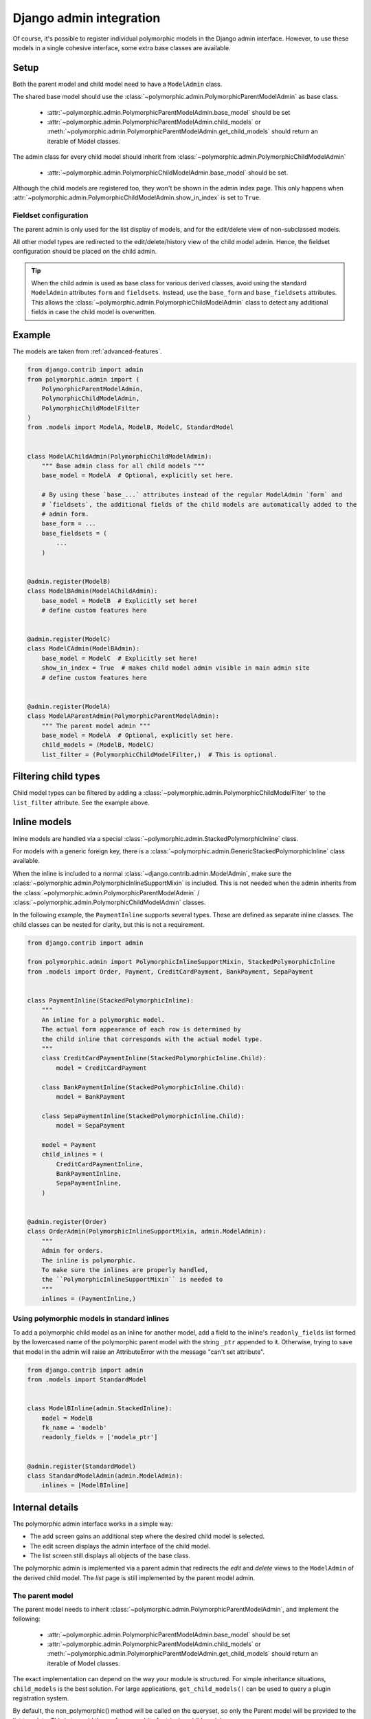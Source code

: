 Django admin integration
========================

Of course, it's possible to register individual polymorphic models in the Django admin interface.
However, to use these models in a single cohesive interface, some extra base classes are available.

Setup
-----

Both the parent model and child model need to have a ``ModelAdmin`` class.

The shared base model should use the :class:`~polymorphic.admin.PolymorphicParentModelAdmin` as base
class.

 * :attr:`~polymorphic.admin.PolymorphicParentModelAdmin.base_model` should be set
 * :attr:`~polymorphic.admin.PolymorphicParentModelAdmin.child_models` or
   :meth:`~polymorphic.admin.PolymorphicParentModelAdmin.get_child_models` should return an iterable
   of Model classes.

The admin class for every child model should inherit from
:class:`~polymorphic.admin.PolymorphicChildModelAdmin`

 * :attr:`~polymorphic.admin.PolymorphicChildModelAdmin.base_model` should be set.

Although the child models are registered too, they won't be shown in the admin index page.
This only happens when :attr:`~polymorphic.admin.PolymorphicChildModelAdmin.show_in_index` is set to
``True``.

Fieldset configuration
~~~~~~~~~~~~~~~~~~~~~~

The parent admin is only used for the list display of models,
and for the edit/delete view of non-subclassed models.

All other model types are redirected to the edit/delete/history view of the child model admin.
Hence, the fieldset configuration should be placed on the child admin.

.. tip::
    When the child admin is used as base class for various derived classes, avoid using
    the standard ``ModelAdmin`` attributes ``form`` and ``fieldsets``.
    Instead, use the ``base_form`` and ``base_fieldsets`` attributes.
    This allows the :class:`~polymorphic.admin.PolymorphicChildModelAdmin` class
    to detect any additional fields in case the child model is overwritten.

.. versionchanged:: 1.0
    It's now needed to register the child model classes too.

    In *django-polymorphic* 0.9 and below, the ``child_models`` was a tuple of a
    ``(Model, ChildModelAdmin)``. The admin classes were registered in an internal class, and kept
    away from the main admin site. This caused various subtle problems with the ``ManyToManyField``
    and related field wrappers, which are fixed by registering the child admin classes too. Note
    that they are hidden from the main view, unless
    :attr:`~polymorphic.admin.PolymorphicChildModelAdmin.show_in_index` is set.

.. _admin-example:

Example
-------

The models are taken from :ref:`advanced-features`.

.. code-block:: python

    from django.contrib import admin
    from polymorphic.admin import (
        PolymorphicParentModelAdmin,
        PolymorphicChildModelAdmin,
        PolymorphicChildModelFilter
    )
    from .models import ModelA, ModelB, ModelC, StandardModel


    class ModelAChildAdmin(PolymorphicChildModelAdmin):
        """ Base admin class for all child models """
        base_model = ModelA  # Optional, explicitly set here.

        # By using these `base_...` attributes instead of the regular ModelAdmin `form` and
        # `fieldsets`, the additional fields of the child models are automatically added to the
        # admin form.
        base_form = ...
        base_fieldsets = (
            ...
        )


    @admin.register(ModelB)
    class ModelBAdmin(ModelAChildAdmin):
        base_model = ModelB  # Explicitly set here!
        # define custom features here


    @admin.register(ModelC)
    class ModelCAdmin(ModelBAdmin):
        base_model = ModelC  # Explicitly set here!
        show_in_index = True  # makes child model admin visible in main admin site
        # define custom features here


    @admin.register(ModelA)
    class ModelAParentAdmin(PolymorphicParentModelAdmin):
        """ The parent model admin """
        base_model = ModelA  # Optional, explicitly set here.
        child_models = (ModelB, ModelC)
        list_filter = (PolymorphicChildModelFilter,)  # This is optional.



Filtering child types
---------------------

Child model types can be filtered by adding a
:class:`~polymorphic.admin.PolymorphicChildModelFilter` to the ``list_filter`` attribute. See the
example above.


Inline models
-------------

.. versionadded:: 1.0

Inline models are handled via a special :class:`~polymorphic.admin.StackedPolymorphicInline` class.

For models with a generic foreign key, there is a
:class:`~polymorphic.admin.GenericStackedPolymorphicInline` class available.

When the inline is included to a normal :class:`~django.contrib.admin.ModelAdmin`,
make sure the :class:`~polymorphic.admin.PolymorphicInlineSupportMixin` is included.
This is not needed when the admin inherits from the
:class:`~polymorphic.admin.PolymorphicParentModelAdmin` /
:class:`~polymorphic.admin.PolymorphicChildModelAdmin` classes.

In the following example, the ``PaymentInline`` supports several types.
These are defined as separate inline classes.
The child classes can be nested for clarity, but this is not a requirement.

.. code-block:: python

    from django.contrib import admin

    from polymorphic.admin import PolymorphicInlineSupportMixin, StackedPolymorphicInline
    from .models import Order, Payment, CreditCardPayment, BankPayment, SepaPayment


    class PaymentInline(StackedPolymorphicInline):
        """
        An inline for a polymorphic model.
        The actual form appearance of each row is determined by
        the child inline that corresponds with the actual model type.
        """
        class CreditCardPaymentInline(StackedPolymorphicInline.Child):
            model = CreditCardPayment

        class BankPaymentInline(StackedPolymorphicInline.Child):
            model = BankPayment

        class SepaPaymentInline(StackedPolymorphicInline.Child):
            model = SepaPayment

        model = Payment
        child_inlines = (
            CreditCardPaymentInline,
            BankPaymentInline,
            SepaPaymentInline,
        )


    @admin.register(Order)
    class OrderAdmin(PolymorphicInlineSupportMixin, admin.ModelAdmin):
        """
        Admin for orders.
        The inline is polymorphic.
        To make sure the inlines are properly handled,
        the ``PolymorphicInlineSupportMixin`` is needed to
        """
        inlines = (PaymentInline,)




Using polymorphic models in standard inlines
~~~~~~~~~~~~~~~~~~~~~~~~~~~~~~~~~~~~~~~~~~~~

To add a polymorphic child model as an Inline for another model, add a field to the inline's
``readonly_fields`` list formed by the lowercased name of the polymorphic parent model with the
string ``_ptr`` appended to it. Otherwise, trying to save that model in the admin will raise an
AttributeError with the message "can't set attribute".

.. code-block:: python

    from django.contrib import admin
    from .models import StandardModel


    class ModelBInline(admin.StackedInline):
        model = ModelB
        fk_name = 'modelb'
        readonly_fields = ['modela_ptr']


    @admin.register(StandardModel)
    class StandardModelAdmin(admin.ModelAdmin):
        inlines = [ModelBInline]



Internal details
----------------

The polymorphic admin interface works in a simple way:

* The add screen gains an additional step where the desired child model is selected.
* The edit screen displays the admin interface of the child model.
* The list screen still displays all objects of the base class.

The polymorphic admin is implemented via a parent admin that redirects the *edit* and *delete* views
to the ``ModelAdmin`` of the derived child model. The *list* page is still implemented by the parent
model admin.

The parent model
~~~~~~~~~~~~~~~~

The parent model needs to inherit :class:`~polymorphic.admin.PolymorphicParentModelAdmin`, and
implement the following:

 * :attr:`~polymorphic.admin.PolymorphicParentModelAdmin.base_model` should be set
 * :attr:`~polymorphic.admin.PolymorphicParentModelAdmin.child_models` or
   :meth:`~polymorphic.admin.PolymorphicParentModelAdmin.get_child_models` should return an iterable
   of Model classes.

The exact implementation can depend on the way your module is structured.
For simple inheritance situations, ``child_models`` is the best solution.
For large applications, ``get_child_models()`` can be used to query a plugin registration system.

By default, the non_polymorphic() method will be called on the queryset, so
only the Parent model will be provided to the list template.  This is to avoid
the performance hit of retrieving child models.

This can be controlled by setting the ``polymorphic_list`` property on the
parent admin.  Setting it to True will provide child models to the list template.

If you use other applications such as django-reversion_ or django-mptt_, please check
+:ref:`third-party`.

Note: If you are using non-integer primary keys in your model, you have to edit ``pk_regex``,
for example ``pk_regex = '([\w-]+)'`` if you use UUIDs. Otherwise you cannot change model entries.

The child models
~~~~~~~~~~~~~~~~

The admin interface of the derived models should inherit from
:class:`~polymorphic.admin.PolymorphicChildModelAdmin`. Again,
:attr:`~polymorphic.admin.PolymorphicChildModelAdmin.base_model` should be set in this class as
well. This class implements the following features:

* It corrects the breadcrumbs in the admin pages.
* It extends the template lookup paths, to look for both the parent model and child model in the
  ``admin/app/model/change_form.html`` path.
* It allows to set :attr:`~polymorphic.admin.PolymorphicChildModelAdmin.base_form` so the derived
  class will automatically include other fields in the form.
* It allows to set :attr:`~polymorphic.admin.PolymorphicChildModelAdmin.base_fieldsets` so the
  derived class will automatically display any extra fields.
* Although it must be registered with admin site, by default it's hidden from admin site index page.
  This can be overridden by adding
  :attr:`~polymorphic.admin.PolymorphicChildModelAdmin.show_in_index` = ``True`` in admin class.


.. _django-reversion: https://github.com/etianen/django-reversion
.. _django-mptt: https://github.com/django-mptt/django-mptt
